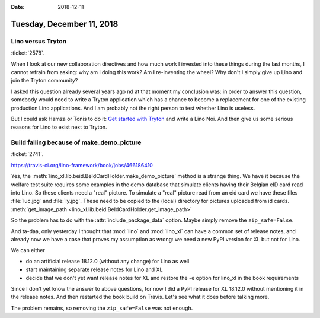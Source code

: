 :date: 2018-12-11

==========================
Tuesday, December 11, 2018
==========================


Lino versus Tryton
==================

:ticket:`2578`.

When I look at our new collaboration directives and how much work I invested
into these things during the last months, I cannot refrain from asking: why am
i doing this work?  Am I re-inventing the wheel?  Why don't I simply give up
Lino and join the Tryton community?

I asked this question already several years ago nd at that moment my conclusion
was:  in order to answer this question, somebody would need to write a Tryton
application which has a chance to become a replacement for one of the existing
production Lino applications. And I am probably not the right person to test
whether Lino is useless.

But I could ask Hamza or Tonis to do it: `Get started with Tryton
<https://tryton-documentation.readthedocs.io>`__ and write a Lino Noi.  And
then give us some serious reasons for Lino to exist next to Tryton.


Build failing because of make_demo_picture
==========================================

:ticket:`2741`.

https://travis-ci.org/lino-framework/book/jobs/466186410

Yes, the :meth:`lino_xl.lib.beid.BeIdCardHolder.make_demo_picture` method is a
strange thing.  We have it because the welfare test suite requires some
examples in the demo database that simulate clients having their Belgian eID
card read into Lino.  So these clients need a "real" picture.  To simulate a
"real" picture read from an eid card we have these files :file:`luc.jpg` and
:file:`ly.jpg`.  These need to be copied to the (local) directory for pictures
uploaded from id cards. :meth:`get_image_path
<lino_xl.lib.beid.BeIdCardHolder.get_image_path>`

So the problem has to do with the :attr:`include_package_data` option. Maybe
simply remove the ``zip_safe=False``.

And ta-daa, only yesterday I thought that :mod:`lino` and :mod:`lino_xl` can
have a common set of release notes, and already now we have a case that proves
my assumption as wrong: we need a new PyPI version for XL but not for Lino.

We can either

- do an artificial release 18.12.0 (without any change) for Lino as well
- start maintaining separate release notes for Lino and XL
- decide that we don't yet want release notes for XL and restore the -e option
  for lino_xl in the book requirements

Since I don't yet know the answer to above questions, for now I did a PyPI
release for XL 18.12.0 without mentioning it in the release notes. And then
restarted the book build on Travis.  Let's see what it does before talking
more.

The problem remains, so removing the ``zip_safe=False`` was not enough.
